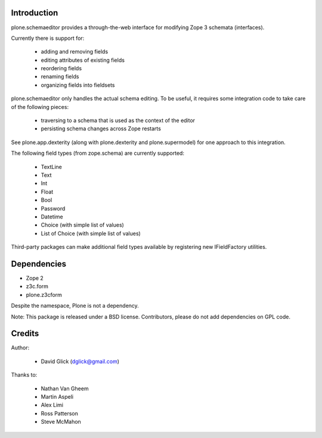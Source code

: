 Introduction
============

plone.schemaeditor provides a through-the-web interface for modifying Zope 3
schemata (interfaces).

Currently there is support for:

 * adding and removing fields
 * editing attributes of existing fields
 * reordering fields
 * renaming fields
 * organizing fields into fieldsets

plone.schemaeditor only handles the actual schema editing.  To be useful, it
requires some integration code to take care of the following pieces:

 * traversing to a schema that is used as the context of the editor
 * persisting schema changes across Zope restarts

See plone.app.dexterity (along with plone.dexterity and plone.supermodel) for
one approach to this integration.

The following field types (from zope.schema) are currently supported:

 * TextLine
 * Text
 * Int
 * Float
 * Bool
 * Password
 * Datetime
 * Choice (with simple list of values)
 * List of Choice (with simple list of values)

Third-party packages can make additional field types available by registering
new IFieldFactory utilities.

Dependencies
============

* Zope 2
* z3c.form
* plone.z3cform

Despite the namespace, Plone is not a dependency.

Note: This package is released under a BSD license. Contributors, please do not
add dependencies on GPL code.

Credits
=======

Author:

 * David Glick (dglick@gmail.com)

Thanks to:

 * Nathan Van Gheem
 * Martin Aspeli
 * Alex Limi
 * Ross Patterson
 * Steve McMahon


